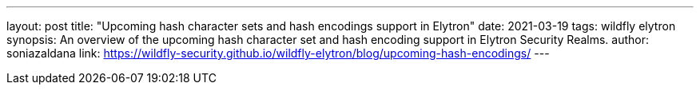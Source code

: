 ---
layout: post
title: "Upcoming hash character sets and hash encodings support in Elytron"
date: 2021-03-19
tags: wildfly elytron
synopsis: An overview of the upcoming hash character set and hash encoding support in Elytron Security Realms.
author: soniazaldana
link: https://wildfly-security.github.io/wildfly-elytron/blog/upcoming-hash-encodings/
---